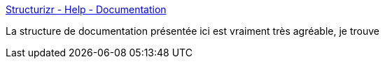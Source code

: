 :jbake-type: post
:jbake-status: published
:jbake-title: Structurizr - Help - Documentation
:jbake-tags: documentation,architecture,programming,agile,_mois_janv.,_année_2017
:jbake-date: 2017-01-02
:jbake-depth: ../
:jbake-uri: shaarli/1483361401000.adoc
:jbake-source: https://nicolas-delsaux.hd.free.fr/Shaarli?searchterm=https%3A%2F%2Fwww.structurizr.com%2Fhelp%2Fdocumentation&searchtags=documentation+architecture+programming+agile+_mois_janv.+_ann%C3%A9e_2017
:jbake-style: shaarli

https://www.structurizr.com/help/documentation[Structurizr - Help - Documentation]

La structure de documentation présentée ici est vraiment très agréable, je trouve
